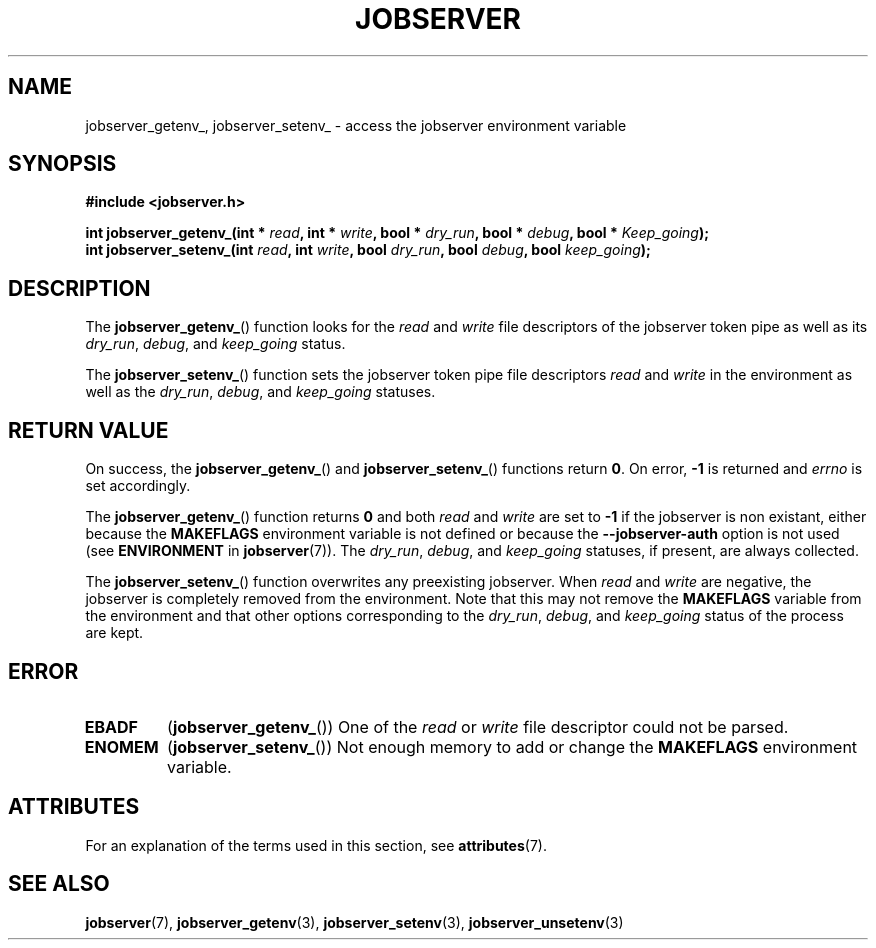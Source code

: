 .TH JOBSERVER 3

.SH NAME

jobserver_getenv_, jobserver_setenv_ - access the jobserver environment
variable

.SH SYNOPSIS

.B #include <jobserver.h>

.B int jobserver_getenv_(int * \fIread\fP, int * \fIwrite\fP, bool * \fIdry_run\fP, bool * \fIdebug\fP, bool * \fIKeep_going\fP);
.br
.B int jobserver_setenv_(int \fIread\fP, int \fIwrite\fP, bool \fIdry_run\fP, bool \fIdebug\fP, bool \fIkeep_going\fP);

.SH DESCRIPTION

The
.BR jobserver_getenv_ ()
function looks for the
.I read
and
.I write
file descriptors of the jobserver token pipe as well as its
\fIdry_run\fP, \fIdebug\fP, and \fIkeep_going\fP status.

The
.BR jobserver_setenv_ ()
function sets the jobserver token pipe file descriptors
.I read
and
.I write
in the environment as well as the
\fIdry_run\fP, \fIdebug\fP, and \fIkeep_going\fP statuses.

.SH RETURN VALUE

On success, the
.BR jobserver_getenv_ ()
and
.BR jobserver_setenv_ ()
functions return \fB0\fP. On error, \fP-1\fP is returned and
\fIerrno\fP is set accordingly.

The
.BR jobserver_getenv_ ()
function returns \fB0\fP and both \fIread\fP and \fIwrite\fP are set to \fB-1\fP
if the jobserver is non existant, either because the
\fBMAKEFLAGS\fP environment variable is not defined or because the
\fB--jobserver-auth\fP option is not used (see \fBENVIRONMENT\fP in \fBjobserver\fP(7)).
The \fIdry_run\fP, \fIdebug\fP, and \fIkeep_going\fP statuses, if present,
are always collected.

The
.BR jobserver_setenv_ ()
function overwrites any preexisting jobserver. When \fIread\fP and \fIwrite\fP
are negative, the jobserver is completely removed from the environment. Note that
this may not remove the \fBMAKEFLAGS\fP variable from the environment and that
other options corresponding to the \fIdry_run\fP, \fIdebug\fP, and \fIkeep_going\fP
status of the process are kept.

.SH ERROR

.TP
.B EBADF
(\fBjobserver_getenv_\fP())
One of the \fIread\fP or \fIwrite\fP file descriptor could not be parsed.
.TP
.B ENOMEM
(\fBjobserver_setenv_\fP())
Not enough memory to add or change the \fBMAKEFLAGS\fP environment variable.

.SH ATTRIBUTES

For an explanation of the terms used in this section, see
.BR attributes (7).
.ad l
.TS
allbox;
lb lb lb
l l l.
Interface	Attribute	Value
T{
.BR jobserver_getenv_ ()
T}	Thread safety	MT-Safe env, locale
T{
.BR jobserver_setenv_ ()
T}	Thread safety	MT-Unsafe const:env
.TE
.ad

.SH SEE ALSO

.BR jobserver (7),
.BR jobserver_getenv (3),
.BR jobserver_setenv (3),
.BR jobserver_unsetenv (3)
